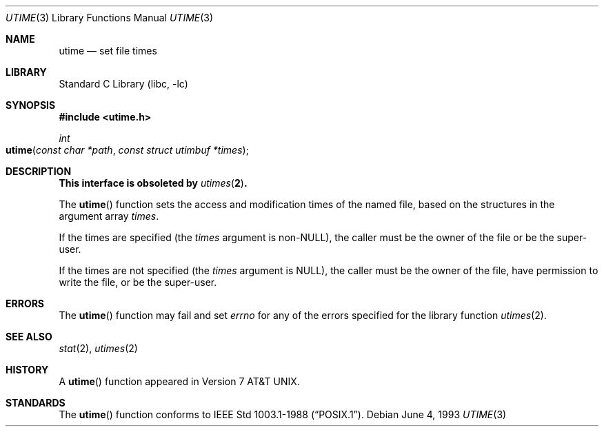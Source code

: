 .\" Copyright (c) 1980, 1991, 1993
.\"	The Regents of the University of California.  All rights reserved.
.\"
.\" Redistribution and use in source and binary forms, with or without
.\" modification, are permitted provided that the following conditions
.\" are met:
.\" 1. Redistributions of source code must retain the above copyright
.\"    notice, this list of conditions and the following disclaimer.
.\" 2. Redistributions in binary form must reproduce the above copyright
.\"    notice, this list of conditions and the following disclaimer in the
.\"    documentation and/or other materials provided with the distribution.
.\" 3. All advertising materials mentioning features or use of this software
.\"    must display the following acknowledgement:
.\"	This product includes software developed by the University of
.\"	California, Berkeley and its contributors.
.\" 4. Neither the name of the University nor the names of its contributors
.\"    may be used to endorse or promote products derived from this software
.\"    without specific prior written permission.
.\"
.\" THIS SOFTWARE IS PROVIDED BY THE REGENTS AND CONTRIBUTORS ``AS IS'' AND
.\" ANY EXPRESS OR IMPLIED WARRANTIES, INCLUDING, BUT NOT LIMITED TO, THE
.\" IMPLIED WARRANTIES OF MERCHANTABILITY AND FITNESS FOR A PARTICULAR PURPOSE
.\" ARE DISCLAIMED.  IN NO EVENT SHALL THE REGENTS OR CONTRIBUTORS BE LIABLE
.\" FOR ANY DIRECT, INDIRECT, INCIDENTAL, SPECIAL, EXEMPLARY, OR CONSEQUENTIAL
.\" DAMAGES (INCLUDING, BUT NOT LIMITED TO, PROCUREMENT OF SUBSTITUTE GOODS
.\" OR SERVICES; LOSS OF USE, DATA, OR PROFITS; OR BUSINESS INTERRUPTION)
.\" HOWEVER CAUSED AND ON ANY THEORY OF LIABILITY, WHETHER IN CONTRACT, STRICT
.\" LIABILITY, OR TORT (INCLUDING NEGLIGENCE OR OTHERWISE) ARISING IN ANY WAY
.\" OUT OF THE USE OF THIS SOFTWARE, EVEN IF ADVISED OF THE POSSIBILITY OF
.\" SUCH DAMAGE.
.\"
.\"     @(#)utime.3	8.1 (Berkeley) 6/4/93
.\" $FreeBSD: src/lib/libc/gen/utime.3,v 1.11 2002/08/24 00:39:43 mike Exp $
.\"
.Dd June 4, 1993
.Dt UTIME 3
.Os
.Sh NAME
.Nm utime
.Nd set file times
.Sh LIBRARY
.Lb libc
.Sh SYNOPSIS
.In utime.h
.Ft int
.Fo utime
.Fa "const char *path"
.Fa "const struct utimbuf *times"
.Fc
.Sh DESCRIPTION
.Bf -symbolic
This interface is obsoleted by
.Xr utimes 2 .
.Ef
.Pp
The
.Fn utime
function sets the access and modification times of the named file,
based on the structures in the argument array
.Fa times .
.Pp
If the times are specified (the
.Fa times
argument is
.Pf non- Dv NULL ) ,
the caller must be the owner of the file or be the super-user.
.Pp
If the times are not specified (the
.Fa times
argument is
.Dv NULL ) ,
the caller must be the owner of the file,
have permission to write the file, or be the super-user.
.Sh ERRORS
The
.Fn utime
function may fail and set
.Va errno
for any of the errors specified for the library function
.Xr utimes 2 .
.Sh SEE ALSO
.Xr stat 2 ,
.Xr utimes 2
.Sh HISTORY
A
.Fn utime
function appeared in
.At v7 .
.Sh STANDARDS
The
.Fn utime
function conforms to
.St -p1003.1-88 .
